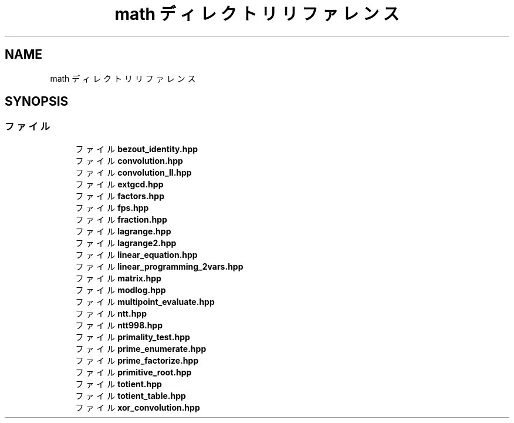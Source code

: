 .TH "math ディレクトリリファレンス" 3 "Kyopro Library" \" -*- nroff -*-
.ad l
.nh
.SH NAME
math ディレクトリリファレンス
.SH SYNOPSIS
.br
.PP
.SS "ファイル"

.in +1c
.ti -1c
.RI "ファイル \fBbezout_identity\&.hpp\fP"
.br
.ti -1c
.RI "ファイル \fBconvolution\&.hpp\fP"
.br
.ti -1c
.RI "ファイル \fBconvolution_ll\&.hpp\fP"
.br
.ti -1c
.RI "ファイル \fBextgcd\&.hpp\fP"
.br
.ti -1c
.RI "ファイル \fBfactors\&.hpp\fP"
.br
.ti -1c
.RI "ファイル \fBfps\&.hpp\fP"
.br
.ti -1c
.RI "ファイル \fBfraction\&.hpp\fP"
.br
.ti -1c
.RI "ファイル \fBlagrange\&.hpp\fP"
.br
.ti -1c
.RI "ファイル \fBlagrange2\&.hpp\fP"
.br
.ti -1c
.RI "ファイル \fBlinear_equation\&.hpp\fP"
.br
.ti -1c
.RI "ファイル \fBlinear_programming_2vars\&.hpp\fP"
.br
.ti -1c
.RI "ファイル \fBmatrix\&.hpp\fP"
.br
.ti -1c
.RI "ファイル \fBmodlog\&.hpp\fP"
.br
.ti -1c
.RI "ファイル \fBmultipoint_evaluate\&.hpp\fP"
.br
.ti -1c
.RI "ファイル \fBntt\&.hpp\fP"
.br
.ti -1c
.RI "ファイル \fBntt998\&.hpp\fP"
.br
.ti -1c
.RI "ファイル \fBprimality_test\&.hpp\fP"
.br
.ti -1c
.RI "ファイル \fBprime_enumerate\&.hpp\fP"
.br
.ti -1c
.RI "ファイル \fBprime_factorize\&.hpp\fP"
.br
.ti -1c
.RI "ファイル \fBprimitive_root\&.hpp\fP"
.br
.ti -1c
.RI "ファイル \fBtotient\&.hpp\fP"
.br
.ti -1c
.RI "ファイル \fBtotient_table\&.hpp\fP"
.br
.ti -1c
.RI "ファイル \fBxor_convolution\&.hpp\fP"
.br
.in -1c
